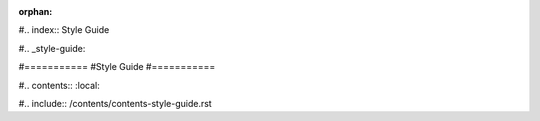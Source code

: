 :orphan:

#.. index:: Style Guide

#.. _style-guide:

#===========
#Style Guide
#===========

#.. contents:: :local:

#.. include:: /contents/contents-style-guide.rst
